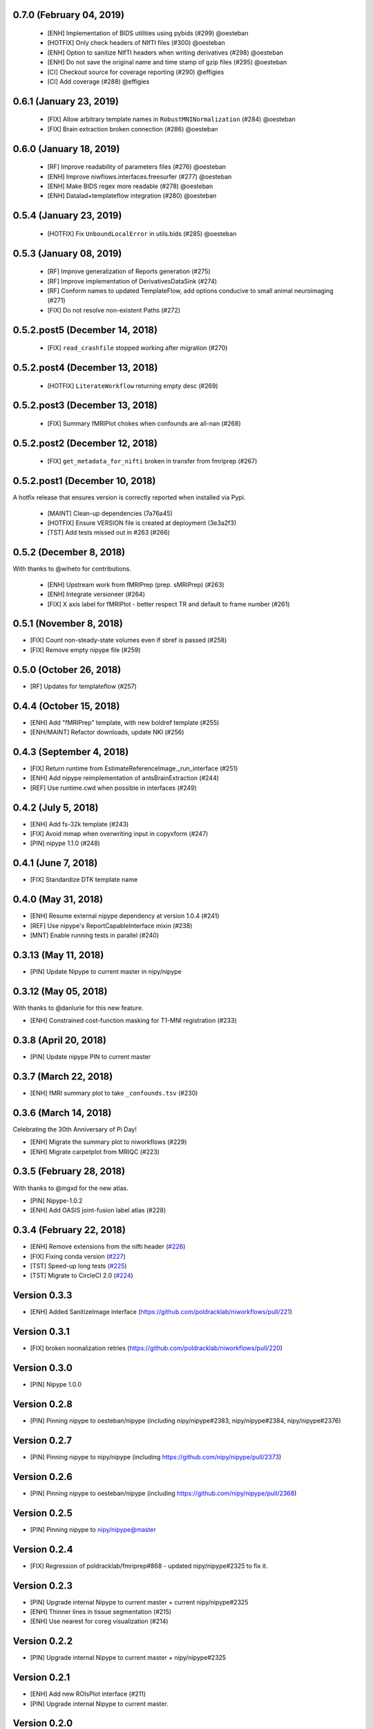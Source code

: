 0.7.0 (February 04, 2019)
=========================

  * [ENH] Implementation of BIDS utilities using pybids (#299) @oesteban
  * [HOTFIX] Only check headers of NIfTI files (#300) @oesteban
  * [ENH] Option to sanitize NIfTI headers when writing derivatives (#298) @oesteban
  * [ENH] Do not save the original name and time stamp of gzip files (#295) @oesteban
  * [CI] Checkout source for coverage reporting (#290) @effigies
  * [CI] Add coverage (#288) @effigies


0.6.1 (January 23, 2019)
========================

  * [FIX] Allow arbitrary template names in ``RobustMNINormalization`` (#284) @oesteban
  * [FIX] Brain extraction broken connection (#286) @oesteban


0.6.0 (January 18, 2019)
========================

  * [RF] Improve readability of parameters files (#276) @oesteban
  * [ENH] Improve niwflows.interfaces.freesurfer (#277) @oesteban
  * [ENH] Make BIDS regex more readable (#278) @oesteban
  * [ENH] Datalad+templateflow integration (#280) @oesteban 


0.5.4 (January 23, 2019)
========================

  * [HOTFIX] Fix ``UnboundLocalError`` in utils.bids (#285) @oesteban


0.5.3 (January 08, 2019)
========================

  * [RF] Improve generalization of Reports generation (#275)
  * [RF] Improve implementation of DerivativesDataSink (#274)
  * [RF] Conform names to updated TemplateFlow, add options conducive to small animal neuroimaging (#271)
  * [FIX] Do not resolve non-existent Paths (#272)

0.5.2.post5 (December 14, 2018)
===============================

  * [FIX] ``read_crashfile`` stopped working after migration (#270)

0.5.2.post4 (December 13, 2018)
===============================

  * [HOTFIX] ``LiterateWorkflow`` returning empty desc (#269)

0.5.2.post3 (December 13, 2018)
===============================

  * [FIX] Summary fMRIPlot chokes when confounds are all-nan (#268)

0.5.2.post2 (December 12, 2018)
===============================

  * [FIX] ``get_metadata_for_nifti`` broken in transfer from fmriprep (#267)

0.5.2.post1 (December 10, 2018)
===============================

A hotfix release that ensures version is correctly reported when installed
via Pypi.

  * [MAINT] Clean-up dependencies (7a76a45)
  * [HOTFIX] Ensure VERSION file is created at deployment (3e3a2f3)
  * [TST] Add tests missed out in #263 (#266)

0.5.2 (December 8, 2018)
=========================

With thanks to @wiheto for contributions.

  * [ENH] Upstream work from fMRIPrep (prep. sMRIPrep) (#263)
  * [ENH] Integrate versioneer (#264)
  * [FIX] X axis label for fMRIPlot - better respect TR and default to frame number (#261)

0.5.1 (November 8, 2018)
========================

* [FIX] Count non-steady-state volumes even if sbref is passed  (#258)
* [FIX] Remove empty nipype file (#259)

0.5.0 (October 26, 2018)
========================

* [RF] Updates for templateflow (#257)

0.4.4 (October 15, 2018)
========================

* [ENH] Add "fMRIPrep" template, with new boldref template (#255)
* [ENH/MAINT] Refactor downloads, update NKI (#256)

0.4.3 (September 4, 2018)
=========================

* [FIX] Return runtime from EstimateReferenceImage._run_interface (#251)
* [ENH] Add nipype reimplementation of antsBrainExtraction (#244)
* [REF] Use runtime.cwd when possible in interfaces (#249)

0.4.2 (July 5, 2018)
====================

* [ENH] Add fs-32k template (#243)
* [FIX] Avoid mmap when overwriting input in copyxform (#247)
* [PIN] nipype 1.1.0 (#248)

0.4.1 (June 7, 2018)
====================

* [FIX] Standardize DTK template name 

0.4.0 (May 31, 2018)
====================

* [ENH] Resume external nipype dependency at version 1.0.4 (#241)
* [REF] Use nipype's ReportCapableInterface mixin (#238)
* [MNT] Enable running tests in parallel (#240)

0.3.13 (May 11, 2018)
=====================

* [PIN] Update Nipype to current master in nipy/nipype

0.3.12 (May 05, 2018)
=====================

With thanks to @danlurie for this new feature.

* [ENH] Constrained cost-function masking for T1-MNI registration (#233)

0.3.8 (April 20, 2018)
======================

* [PIN] Update nipype PIN to current master

0.3.7 (March 22, 2018)
======================

* [ENH] fMRI summary plot to take ``_confounds.tsv`` (#230)

0.3.6 (March 14, 2018)
======================

Celebrating the 30th Anniversary of Pi Day!

* [ENH] Migrate the summary plot to niworkflows (#229)
* [ENH] Migrate carpetplot from MRIQC (#223)

0.3.5 (February 28, 2018)
=========================

With thanks to @mgxd for the new atlas.

* [PIN] Nipype-1.0.2
* [ENH] Add OASIS joint-fusion label atlas (#228)

0.3.4 (February 22, 2018)
=========================

* [ENH] Remove extensions from the nifti header (`#226 <https://github.com/poldracklab/niworkflows/pull/226>`_)
* [FIX] Fixing conda version (`#227 <https://github.com/poldracklab/niworkflows/pull/227>`_)
* [TST] Speed-up long tests (`#225 <https://github.com/poldracklab/niworkflows/pull/225>`_)
* [TST] Migrate to CircleCI 2.0 (`#224 <https://github.com/poldracklab/niworkflows/pull/224>`_)


Version 0.3.3
=============

* [ENH] Added SanitizeImage interface (https://github.com/poldracklab/niworkflows/pull/221)

Version 0.3.1
=============

* [FIX] broken normalization retries (https://github.com/poldracklab/niworkflows/pull/220)

Version 0.3.0
=============

* [PIN] Nipype 1.0.0

Version 0.2.8
=============

* [PIN] Pinning nipype to oesteban/nipype (including
  nipy/nipype#2383, nipy/nipype#2384, nipy/nipype#2376)

Version 0.2.7
=============

* [PIN] Pinning nipype to nipy/nipype (including
  https://github.com/nipy/nipype/pull/2373)

Version 0.2.6
=============

* [PIN] Pinning nipype to oesteban/nipype (including
  https://github.com/nipy/nipype/pull/2368)

Version 0.2.5
=============

* [PIN] Pinning nipype to nipy/nipype@master

Version 0.2.4
=============

* [FIX] Regression of poldracklab/fmriprep#868 - updated nipy/nipype#2325
  to fix it.

Version 0.2.3
=============

* [PIN] Upgrade internal Nipype to current master + current nipy/nipype#2325
* [ENH] Thinner lines in tissue segmentation (#215)
* [ENH] Use nearest for coreg visualization (#214)

Version 0.2.2
=============

* [PIN] Upgrade internal Nipype to current master + nipy/nipype#2325

Version 0.2.1
=============

* [ENH] Add new ROIsPlot interface (#211)
* [PIN] Upgrade internal Nipype to current master.

Version 0.2.0
=============

* [ENH] Generate SVGs only (#210)
* [PIN] Upgrade internal Nipype to master after the v0.14.0 release.

Version 0.1.11
=============-

* [ENH] Update internal Nipype including merging nipy/nipype#2285 before nipype itself does.

Version 0.1.10
=============-

* [ENH] Lower priority of "Affines do not match" warning (#209)
* [FIX] Increase tolerance in GenerateSamplingReference (#207)
* [ENH] Upgrade internal Nipype

Version 0.1.9
=============

* [ENH] Display surface contours for MRICoregRPT if available (#204)
* [ENH] Crop BOLD sampling reference to reduce output file size (#205)
* [ENH] Close file descriptors where possible to avoid OS limits (#208)
* [ENH] Upgrade internal Nipype

Version 0.1.8
=============

* [ENH] Add NKI template data grabber (#200)
* [ENH] Enable sbref to be passed to EstimateReferenceImage (#199)
* [ENH] Add utilities for fixing NIfTI qform/sform matrices (#202)
* [ENH] Upgrade internal Nipype

Version 0.1.7
=============

* [ENH] Reporting interface for `mri_coreg`
* [ENH] Upgrade internal Nipype

Version 0.1.6
=============

* [ENH] Add BIDS example getters (#189)
* [ENH] Add NormalizeMotionParams interface (#190)
* [ENH] Add ICA-AROMA reporting interface (#193)
* [FIX] Correctly handle temporal units in MELODIC plotting (#192)
* [ENH] Upgrade internal Nipype

Version 0.1.5
=============

* [ENH] Do not enforce float precision for ANTs (#187)
* [ENH] Clear header extensions when making ref image (#188)
* [ENH] Upgrade internal Nipype

Version 0.1.4
=============

* [ENH] Upgrade internal Nipype

Version 0.1.3
=============

* [ENH] Upgrade internal Nipype

Version 0.1.2
=============

* Hotfix release (updated manifest)

Version 0.1.1
=============

* Hotfix release (updated manifest)

Version 0.1.0
=============

* [ENH] Improve dependency management for users unable to use Docker/Singularity containers (#174)
* [DEP] Removed RobustMNINormalization `testing` input; use `flavor='testing'` instead (#172)

Version 0.0.7
=============

* [ENH] Use AffineInitializer in RobustMNIRegistration (#169, #171)
* [ENH] Add CopyHeader interface (#168)
* [ENH] Add 3dUnifize to skull-stripping workflow (#167, #170)
* [ENH] Give access to num_threads in N4BiasFieldCorrection (#166)
* [ENH] Add a simple interface for visualising masks (#161)
* [ENH] Add a family of faster registration settings (#157)
* [ENH] More flexible settings for RobustMNIRegistration (#155)
* [ENH] Add EstimateReferenceImage interface (#148)
* [ENH] Add a SimpleBeforeAfter report capable interface (#144)
* [ENH] Add MELODIC report interface (#134)

Version 0.0.6
=============

* [FIX] Python 2.7 issues and testing (#130, #135)
* [ENH] Compress surface segmentation reports (#133)
* [ENH] Write bias image in skull-stripping workflow (#131)
* [FIX] BBRegisterRPT: Use `inputs.subjects_dir` to find structurals (#128)
* [ENH] Fetch full 2009c from OSF (#126)
* [ENH] Coregistration tweaks (#125)
* [FIX] Be more robust in detecting SVGO (#124)
* [ENH] Enable Lanczos interpolation (#122)

Version 0.0.5
=============


Version 0.0.3
=============

* Add parcellation derived from Harvard-Oxford template, to be
  used with the nonlinear-asym-09c template for the carpetplot
* Add headmask and normalize tpms in mni_icbm152_nlin_asym_09c
* Update MNI ICBM152 templates (linear and nonlinear-asym)
* Add MNI152 2009c nonlinear-symetric template (LAS)
* Add MNI152 nonlinear-symmetric template
* Add MNI EPI template and parcellation
* Switch data downloads from GDrive to OSF
* Fixed installer, now compatible with python 3

Version 0.0.2
=============

* Added MRI reorient workflow (based on AFNI)


Version 0.0.1
=============

* Added skull-stripping workflow based on AFNI
* Rewritten most of the shablona-derived names and description files
* Copied project structure from Shablona
